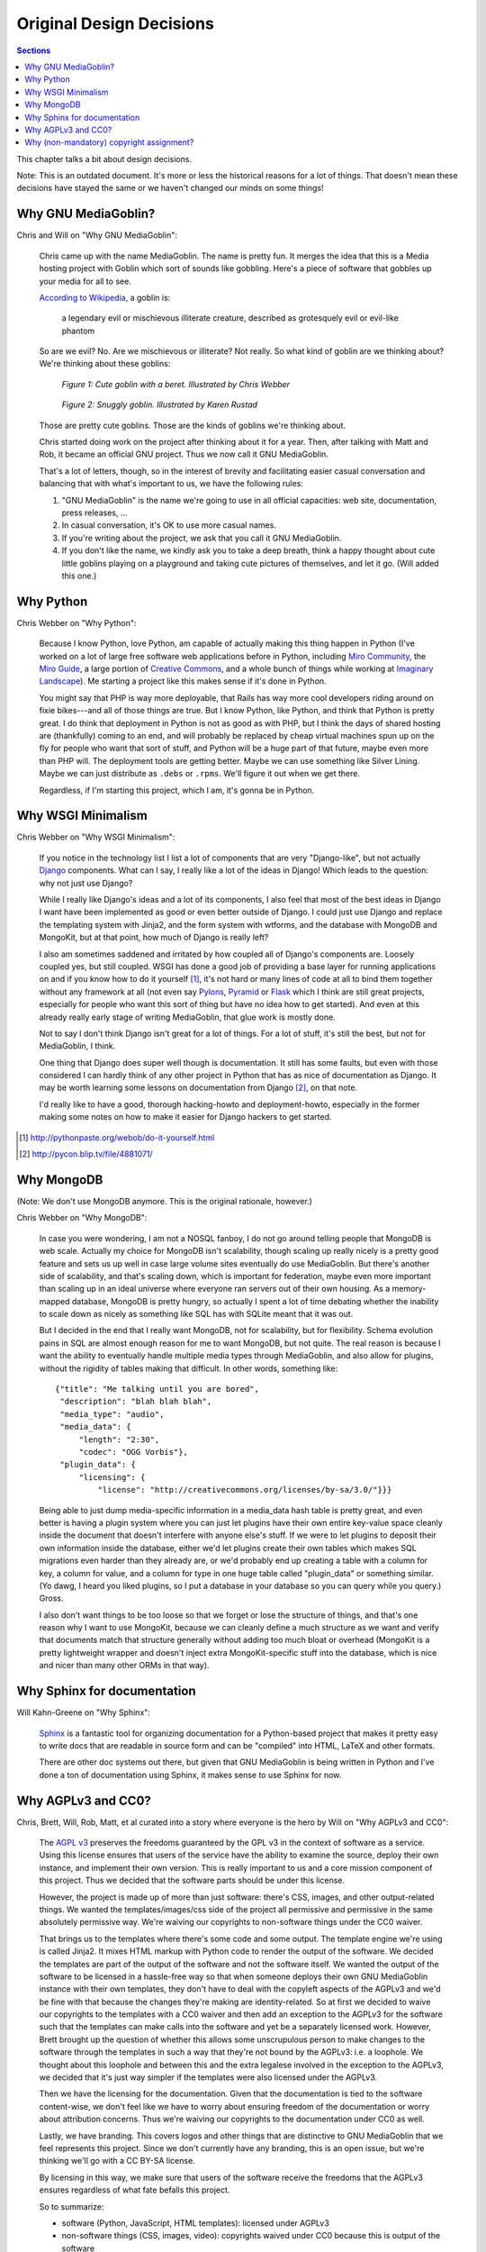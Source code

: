 .. _original-design-decisions-chapter:

===========================
 Original Design Decisions
===========================

.. contents:: Sections
   :local:


This chapter talks a bit about design decisions.

Note: This is an outdated document.  It's more or less the historical
reasons for a lot of things.  That doesn't mean these decisions have
stayed the same or we haven't changed our minds on some things!


Why GNU MediaGoblin?
====================

Chris and Will on "Why GNU MediaGoblin":

    Chris came up with the name MediaGoblin.  The name is pretty fun.
    It merges the idea that this is a Media hosting project with
    Goblin which sort of sounds like gobbling.  Here's a piece of
    software that gobbles up your media for all to see.

    `According to Wikipedia <http://en.wikipedia.org/wiki/Goblin>`_, a
    goblin is:

        a legendary evil or mischievous illiterate creature, described
        as grotesquely evil or evil-like phantom

    So are we evil?  No.  Are we mischievous or illiterate?  Not
    really.  So what kind of goblin are we thinking about?  We're
    thinking about these goblins:

    .. figure:: ../_static/goblin.png
       :alt: Cute goblin with a beret.

       *Figure 1: Cute goblin with a beret.  Illustrated by Chris
       Webber*

    .. figure:: ../_static/snugglygoblin.png
       :scale: 50%
       :alt: Snuggly goblin with a beret.

       *Figure 2: Snuggly goblin.  Illustrated by Karen Rustad*

    Those are pretty cute goblins.  Those are the kinds of goblins
    we're thinking about.

    Chris started doing work on the project after thinking about it
    for a year.  Then, after talking with Matt and Rob, it became an
    official GNU project.  Thus we now call it GNU MediaGoblin.

    That's a lot of letters, though, so in the interest of brevity and
    facilitating easier casual conversation and balancing that with
    what's important to us, we have the following rules:

    1. "GNU MediaGoblin" is the name we're going to use in all official
       capacities: web site, documentation, press releases, ...

    2. In casual conversation, it's OK to use more casual names.

    3. If you're writing about the project, we ask that you call it GNU 
       MediaGoblin.

    4. If you don't like the name, we kindly ask you to take a deep
       breath, think a happy thought about cute little goblins playing
       on a playground and taking cute pictures of themselves, and let
       it go.  (Will added this one.)


Why Python
==========

Chris Webber on "Why Python":

    Because I know Python, love Python, am capable of actually making
    this thing happen in Python (I've worked on a lot of large free
    software web applications before in Python, including `Miro
    Community`_, the `Miro Guide`_, a large portion of `Creative
    Commons`_, and a whole bunch of things while working at `Imaginary
    Landscape`_).  Me starting a project like this makes sense if it's
    done in Python.

    You might say that PHP is way more deployable, that Rails has way
    more cool developers riding around on fixie bikes---and all of
    those things are true.  But I know Python, like Python, and think
    that Python is pretty great.  I do think that deployment in Python
    is not as good as with PHP, but I think the days of shared hosting
    are (thankfully) coming to an end, and will probably be replaced
    by cheap virtual machines spun up on the fly for people who want
    that sort of stuff, and Python will be a huge part of that future,
    maybe even more than PHP will.  The deployment tools are getting
    better.  Maybe we can use something like Silver Lining.  Maybe we
    can just distribute as ``.debs`` or ``.rpms``.  We'll figure it
    out when we get there.

    Regardless, if I'm starting this project, which I am, it's gonna
    be in Python.

.. _Miro Community: http://mirocommunity.org/
.. _Miro Guide: http://miroguide.org/
.. _Creative Commons: http://creativecommons.org/
.. _Imaginary Landscape: http://www.imagescape.com/


Why WSGI Minimalism
===================

Chris Webber on "Why WSGI Minimalism":

    If you notice in the technology list I list a lot of components
    that are very "Django-like", but not actually `Django`_
    components.  What can I say, I really like a lot of the ideas in
    Django!  Which leads to the question: why not just use Django?

    While I really like Django's ideas and a lot of its components, I
    also feel that most of the best ideas in Django I want have been
    implemented as good or even better outside of Django.  I could
    just use Django and replace the templating system with Jinja2, and
    the form system with wtforms, and the database with MongoDB and
    MongoKit, but at that point, how much of Django is really left?

    I also am sometimes saddened and irritated by how coupled all of
    Django's components are.  Loosely coupled yes, but still coupled.
    WSGI has done a good job of providing a base layer for running
    applications on and if you know how to do it yourself [1]_, it's
    not hard or many lines of code at all to bind them together
    without any framework at all (not even say `Pylons`_, `Pyramid`_
    or `Flask`_ which I think are still great projects, especially for
    people who want this sort of thing but have no idea how to get
    started).  And even at this already really early stage of writing
    MediaGoblin, that glue work is mostly done.

    Not to say I don't think Django isn't great for a lot of things.
    For a lot of stuff, it's still the best, but not for MediaGoblin,
    I think.

    One thing that Django does super well though is documentation.  It
    still has some faults, but even with those considered I can hardly
    think of any other project in Python that has as nice of
    documentation as Django.  It may be worth learning some lessons on
    documentation from Django [2]_, on that note.

    I'd really like to have a good, thorough hacking-howto and
    deployment-howto, especially in the former making some notes on
    how to make it easier for Django hackers to get started.

.. _Django: http://www.djangoproject.com/
.. _Pylons: http://pylonshq.com/
.. _Pyramid: http://docs.pylonsproject.org/projects/pyramid/dev/
.. _Flask: http://flask.pocoo.org/

.. [1] http://pythonpaste.org/webob/do-it-yourself.html
.. [2] http://pycon.blip.tv/file/4881071/


Why MongoDB
===========

(Note: We don't use MongoDB anymore.  This is the original rationale,
however.)

Chris Webber on "Why MongoDB":

    In case you were wondering, I am not a NOSQL fanboy, I do not go
    around telling people that MongoDB is web scale.  Actually my
    choice for MongoDB isn't scalability, though scaling up really
    nicely is a pretty good feature and sets us up well in case large
    volume sites eventually do use MediaGoblin.  But there's another
    side of scalability, and that's scaling down, which is important
    for federation, maybe even more important than scaling up in an
    ideal universe where everyone ran servers out of their own
    housing.  As a memory-mapped database, MongoDB is pretty hungry,
    so actually I spent a lot of time debating whether the inability
    to scale down as nicely as something like SQL has with SQLite
    meant that it was out.

    But I decided in the end that I really want MongoDB, not for
    scalability, but for flexibility.  Schema evolution pains in SQL
    are almost enough reason for me to want MongoDB, but not quite.
    The real reason is because I want the ability to eventually handle
    multiple media types through MediaGoblin, and also allow for
    plugins, without the rigidity of tables making that difficult.  In
    other words, something like::

        {"title": "Me talking until you are bored",
         "description": "blah blah blah",
         "media_type": "audio",
         "media_data": {
             "length": "2:30",
             "codec": "OGG Vorbis"},
         "plugin_data": {
             "licensing": {
                 "license": "http://creativecommons.org/licenses/by-sa/3.0/"}}}


    Being able to just dump media-specific information in a media_data
    hash table is pretty great, and even better is having a plugin
    system where you can just let plugins have their own entire
    key-value space cleanly inside the document that doesn't interfere
    with anyone else's stuff.  If we were to let plugins to deposit
    their own information inside the database, either we'd let plugins
    create their own tables which makes SQL migrations even harder
    than they already are, or we'd probably end up creating a table
    with a column for key, a column for value, and a column for type
    in one huge table called "plugin_data" or something similar.  (Yo
    dawg, I heard you liked plugins, so I put a database in your
    database so you can query while you query.)  Gross.

    I also don't want things to be too loose so that we forget or lose
    the structure of things, and that's one reason why I want to use
    MongoKit, because we can cleanly define a much structure as we
    want and verify that documents match that structure generally
    without adding too much bloat or overhead (MongoKit is a pretty
    lightweight wrapper and doesn't inject extra MongoKit-specific
    stuff into the database, which is nice and nicer than many other
    ORMs in that way).


Why Sphinx for documentation
============================

Will Kahn-Greene on "Why Sphinx":

    `Sphinx`_ is a fantastic tool for organizing documentation for a
    Python-based project that makes it pretty easy to write docs that
    are readable in source form and can be "compiled" into HTML, LaTeX
    and other formats.

    There are other doc systems out there, but given that GNU
    MediaGoblin is being written in Python and I've done a ton of
    documentation using Sphinx, it makes sense to use Sphinx for now.

.. _Sphinx: http://sphinx.pocoo.org/


Why AGPLv3 and CC0?
===================

Chris, Brett, Will, Rob, Matt, et al curated into a story where
everyone is the hero by Will on "Why AGPLv3 and CC0":

    The `AGPL v3`_ preserves the freedoms guaranteed by the GPL v3 in
    the context of software as a service.  Using this license ensures
    that users of the service have the ability to examine the source,
    deploy their own instance, and implement their own version.  This
    is really important to us and a core mission component of this
    project.  Thus we decided that the software parts should be under
    this license.

    However, the project is made up of more than just software:
    there's CSS, images, and other output-related things.  We wanted
    the templates/images/css side of the project all permissive and
    permissive in the same absolutely permissive way.  We're waiving
    our copyrights to non-software things under the CC0 waiver.

    That brings us to the templates where there's some code and some
    output.  The template engine we're using is called Jinja2.  It
    mixes HTML markup with Python code to render the output of the
    software.  We decided the templates are part of the output of the
    software and not the software itself.  We wanted the output of the
    software to be licensed in a hassle-free way so that when someone
    deploys their own GNU MediaGoblin instance with their own
    templates, they don't have to deal with the copyleft aspects of
    the AGPLv3 and we'd be fine with that because the changes they're
    making are identity-related.  So at first we decided to waive our
    copyrights to the templates with a CC0 waiver and then add an
    exception to the AGPLv3 for the software such that the templates
    can make calls into the software and yet be a separately licensed
    work.  However, Brett brought up the question of whether this
    allows some unscrupulous person to make changes to the software
    through the templates in such a way that they're not bound by the
    AGPLv3: i.e. a loophole.  We thought about this loophole and
    between this and the extra legalese involved in the exception to
    the AGPLv3, we decided that it's just way simpler if the templates
    were also licensed under the AGPLv3.

    Then we have the licensing for the documentation.  Given that the
    documentation is tied to the software content-wise, we don't feel
    like we have to worry about ensuring freedom of the documentation
    or worry about attribution concerns.  Thus we're waiving our
    copyrights to the documentation under CC0 as well.

    Lastly, we have branding.  This covers logos and other things that
    are distinctive to GNU MediaGoblin that we feel represents this
    project.  Since we don't currently have any branding, this is an
    open issue, but we're thinking we'll go with a CC BY-SA license.

    By licensing in this way, we make sure that users of the software
    receive the freedoms that the AGPLv3 ensures regardless of what
    fate befalls this project.

    So to summarize:

    * software (Python, JavaScript, HTML templates): licensed
      under AGPLv3
    * non-software things (CSS, images, video): copyrights waived
      under CC0 because this is output of the software
    * documentation: copyrights waived under CC0 because it's not part
      of the software
    * branding assets: we're kicking this can down the road, but
      probably CC BY-SA

    This is all codified in the ``COPYING`` file.

.. _AGPL v3: http://www.gnu.org/licenses/agpl.html
.. _CC0 v1: http://creativecommons.org/publicdomain/zero/1.0/


Why (non-mandatory) copyright assignment?
=========================================

Chris Webber on "Why copyright assignment?":

    GNU MediaGoblin is a GNU project with non-mandatory but heavily
    encouraged copyright assignment to the FSF.  Most, if not all, of
    the core contributors to GNU MediaGoblin will have done a
    copyright assignment, but unlike some other GNU projects, it isn't
    required here.  We think this is the best choice for GNU
    MediaGoblin: it ensures that the Free Software Foundation may
    protect the software by enforcing the AGPL if the FSF sees fit,
    but it also means that we can immediately merge in changes from a
    new contributor.  It also means that some significant non-FSF
    contributors might also be able to enforce the AGPL if seen fit.

    Again, assignment is not mandatory, but it is heavily encouraged,
    even incentivized: significant contributors who do a copyright
    assignment to the FSF are eligible to have a unique goblin drawing
    produced for them by the project's main founder, Christopher Allan
    Webber.  See `the wiki <https://web.archive.org/web/20200817190402/https://wiki.mediagoblin.org/>`_ for details.


